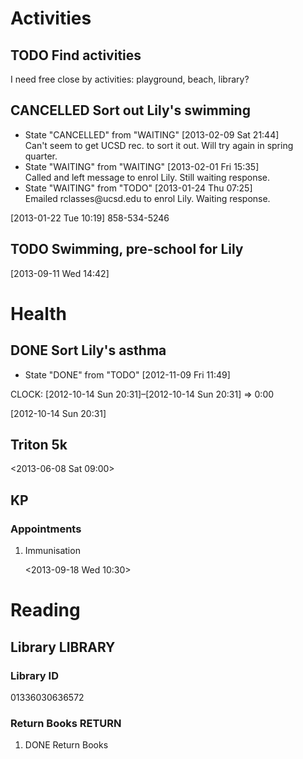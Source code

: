 #+FILETAGS: LILY

* Activities
  :PROPERTIES:
  :ID:       988cca1f-4883-491f-ae26-f7e03a84fbee
  :END:
** TODO Find activities
I need free close by activities: playground, beach, library?
   :PROPERTIES:
   :ID:       a2050f62-567a-4d73-8f61-255a78d4cd8e
   :END:
** CANCELLED Sort out Lily's swimming
  DEADLINE: <2013-01-22 Tue> SCHEDULED: <2013-01-22 Tue>
  - State "CANCELLED"  from "WAITING"    [2013-02-09 Sat 21:44] \\
    Can't seem to get UCSD rec. to sort it out. Will try again in spring quarter.
  - State "WAITING"    from "WAITING"    [2013-02-01 Fri 15:35] \\
    Called and left message to enrol Lily. Still waiting response.
  - State "WAITING"    from "TODO"       [2013-01-24 Thu 07:25] \\
    Emailed rclasses@ucsd.edu to enrol Lily. Waiting response.    
  :LOGBOOK:
  :END:
   :PROPERTIES:
   :ID:       98a49b90-b57e-4deb-872b-8d8fe053915f
   :END:
[2013-01-22 Tue 10:19]
858-534-5246
** TODO Swimming, pre-school for Lily
  SCHEDULED: <2013-09-15 Sun>
   :PROPERTIES:
   :ID:       c64e647f-9d63-4e0b-a22c-3981e846ca6d
   :END:
[2013-09-11 Wed 14:42]
* Health
  :PROPERTIES:
  :ID:       e8188a45-996a-440a-8a21-e2b3a92c7414
  :END:
** DONE Sort Lily's asthma
   - State "DONE"       from "TODO"       [2012-11-09 Fri 11:49]
  CLOCK: [2012-10-14 Sun 20:31]--[2012-10-14 Sun 20:31] =>  0:00
   :PROPERTIES:
   :ID:       5c7a555a-cb63-42f2-8d11-a7508ea9c8f7
   :END:
[2012-10-14 Sun 20:31]
** Triton 5k
<2013-06-08 Sat 09:00>
** KP
*** Appointments
**** Immunisation
<2013-09-18 Wed 10:30>
* Reading
  :PROPERTIES:
  :ID:       0ada99cc-8707-4746-819b-60e476e8e2ba
  :END:
** Library							    :LIBRARY:
*** Library ID
01336030636572

*** Return Books						     :RETURN:
**** DONE Return Books
     DEADLINE: <2013-08-22 Thu>
     :LOGBOOK:
     - State "DONE"       from ""           [2013-08-18 Sun 18:25]
     :END:
     :PROPERTIES:
     :ID:       4b34ace2-fbd2-45e8-8eb3-15fd8a673c93
     :END:
